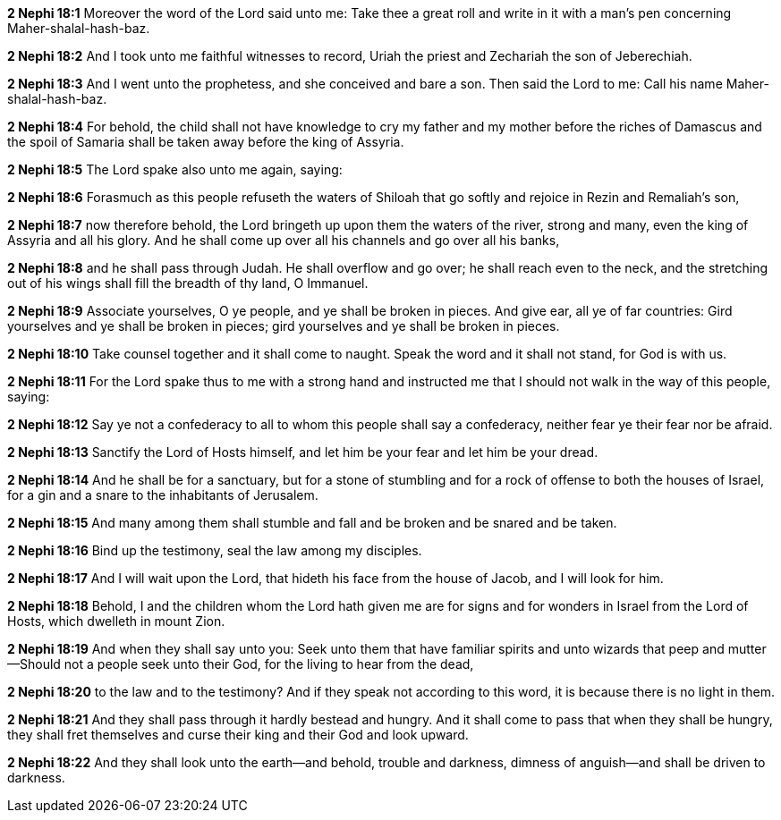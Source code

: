 *2 Nephi 18:1* Moreover the word of the Lord said unto me: Take thee a great roll and write in it with a man's pen concerning Maher-shalal-hash-baz.

*2 Nephi 18:2* And I took unto me faithful witnesses to record, Uriah the priest and Zechariah the son of Jeberechiah.

*2 Nephi 18:3* And I went unto the prophetess, and she conceived and bare a son. Then said the Lord to me: Call his name Maher-shalal-hash-baz.

*2 Nephi 18:4* For behold, the child shall not have knowledge to cry my father and my mother before the riches of Damascus and the spoil of Samaria shall be taken away before the king of Assyria.

*2 Nephi 18:5* The Lord spake also unto me again, saying:

*2 Nephi 18:6* Forasmuch as this people refuseth the waters of Shiloah that go softly and rejoice in Rezin and Remaliah's son,

*2 Nephi 18:7* now therefore behold, the Lord bringeth up upon them the waters of the river, strong and many, even the king of Assyria and all his glory. And he shall come up over all his channels and go over all his banks,

*2 Nephi 18:8* and he shall pass through Judah. He shall overflow and go over; he shall reach even to the neck, and the stretching out of his wings shall fill the breadth of thy land, O Immanuel.

*2 Nephi 18:9* Associate yourselves, O ye people, and ye shall be broken in pieces. And give ear, all ye of far countries: Gird yourselves and ye shall be broken in pieces; gird yourselves and ye shall be broken in pieces.

*2 Nephi 18:10* Take counsel together and it shall come to naught. Speak the word and it shall not stand, for God is with us.

*2 Nephi 18:11* For the Lord spake thus to me with a strong hand and instructed me that I should not walk in the way of this people, saying:

*2 Nephi 18:12* Say ye not a confederacy to all to whom this people shall say a confederacy, neither fear ye their fear nor be afraid.

*2 Nephi 18:13* Sanctify the Lord of Hosts himself, and let him be your fear and let him be your dread.

*2 Nephi 18:14* And he shall be for a sanctuary, but for a stone of stumbling and for a rock of offense to both the houses of Israel, for a gin and a snare to the inhabitants of Jerusalem.

*2 Nephi 18:15* And many among them shall stumble and fall and be broken and be snared and be taken.

*2 Nephi 18:16* Bind up the testimony, seal the law among my disciples.

*2 Nephi 18:17* And I will wait upon the Lord, that hideth his face from the house of Jacob, and I will look for him.

*2 Nephi 18:18* Behold, I and the children whom the Lord hath given me are for signs and for wonders in Israel from the Lord of Hosts, which dwelleth in mount Zion.

*2 Nephi 18:19* And when they shall say unto you: Seek unto them that have familiar spirits and unto wizards that peep and mutter--Should not a people seek unto their God, for the living to hear from the dead,

*2 Nephi 18:20* to the law and to the testimony? And if they speak not according to this word, it is because there is no light in them.

*2 Nephi 18:21* And they shall pass through it hardly bestead and hungry. And it shall come to pass that when they shall be hungry, they shall fret themselves and curse their king and their God and look upward.

*2 Nephi 18:22* And they shall look unto the earth--and behold, trouble and darkness, dimness of anguish--and shall be driven to darkness.

